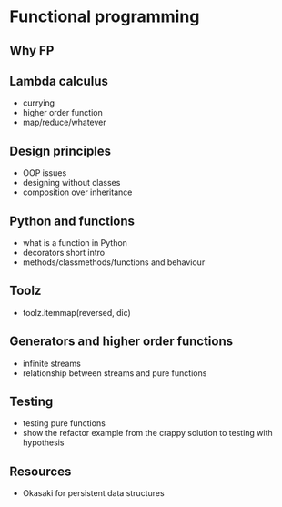 * Functional programming

** Why FP

** Lambda calculus

   - currying
   - higher order function
   - map/reduce/whatever

** Design principles

   - OOP issues
   - designing without classes
   - composition over inheritance

** Python and functions
   
   - what is a function in Python
   - decorators short intro
   - methods/classmethods/functions and behaviour

** Toolz
   
   - toolz.itemmap(reversed, dic)

** Generators and higher order functions

   - infinite streams
   - relationship between streams and pure functions

** Testing

   - testing pure functions
   - show the refactor example from the crappy solution to testing with hypothesis

** Resources

   - Okasaki for persistent data structures

